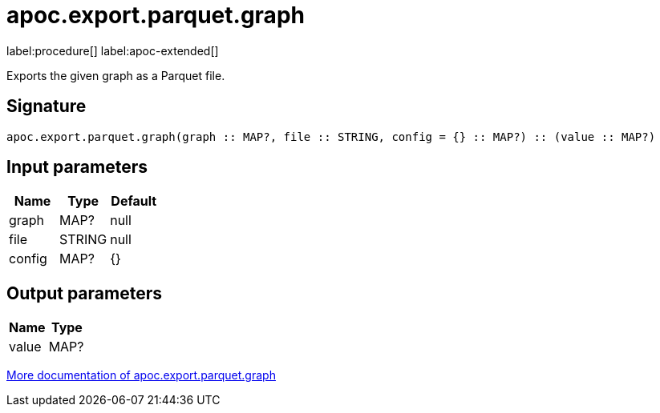 = apoc.export.parquet.graph
:description: This section contains reference documentation for the apoc.export.parquet.graph procedure.

label:procedure[] label:apoc-extended[]

[.emphasis]
Exports the given graph as a Parquet file.

== Signature

[source]
----
apoc.export.parquet.graph(graph :: MAP?, file :: STRING, config = {} :: MAP?) :: (value :: MAP?)
----

== Input parameters
[.procedures, opts=header]
|===
| Name | Type | Default
|graph|MAP?|null
|file|STRING|null
|config|MAP?|{}
|===

== Output parameters
[.procedures, opts=header]
|===
| Name | Type
|value|MAP?
|===

xref::export/parquet.adoc[More documentation of apoc.export.parquet.graph,role=more information]